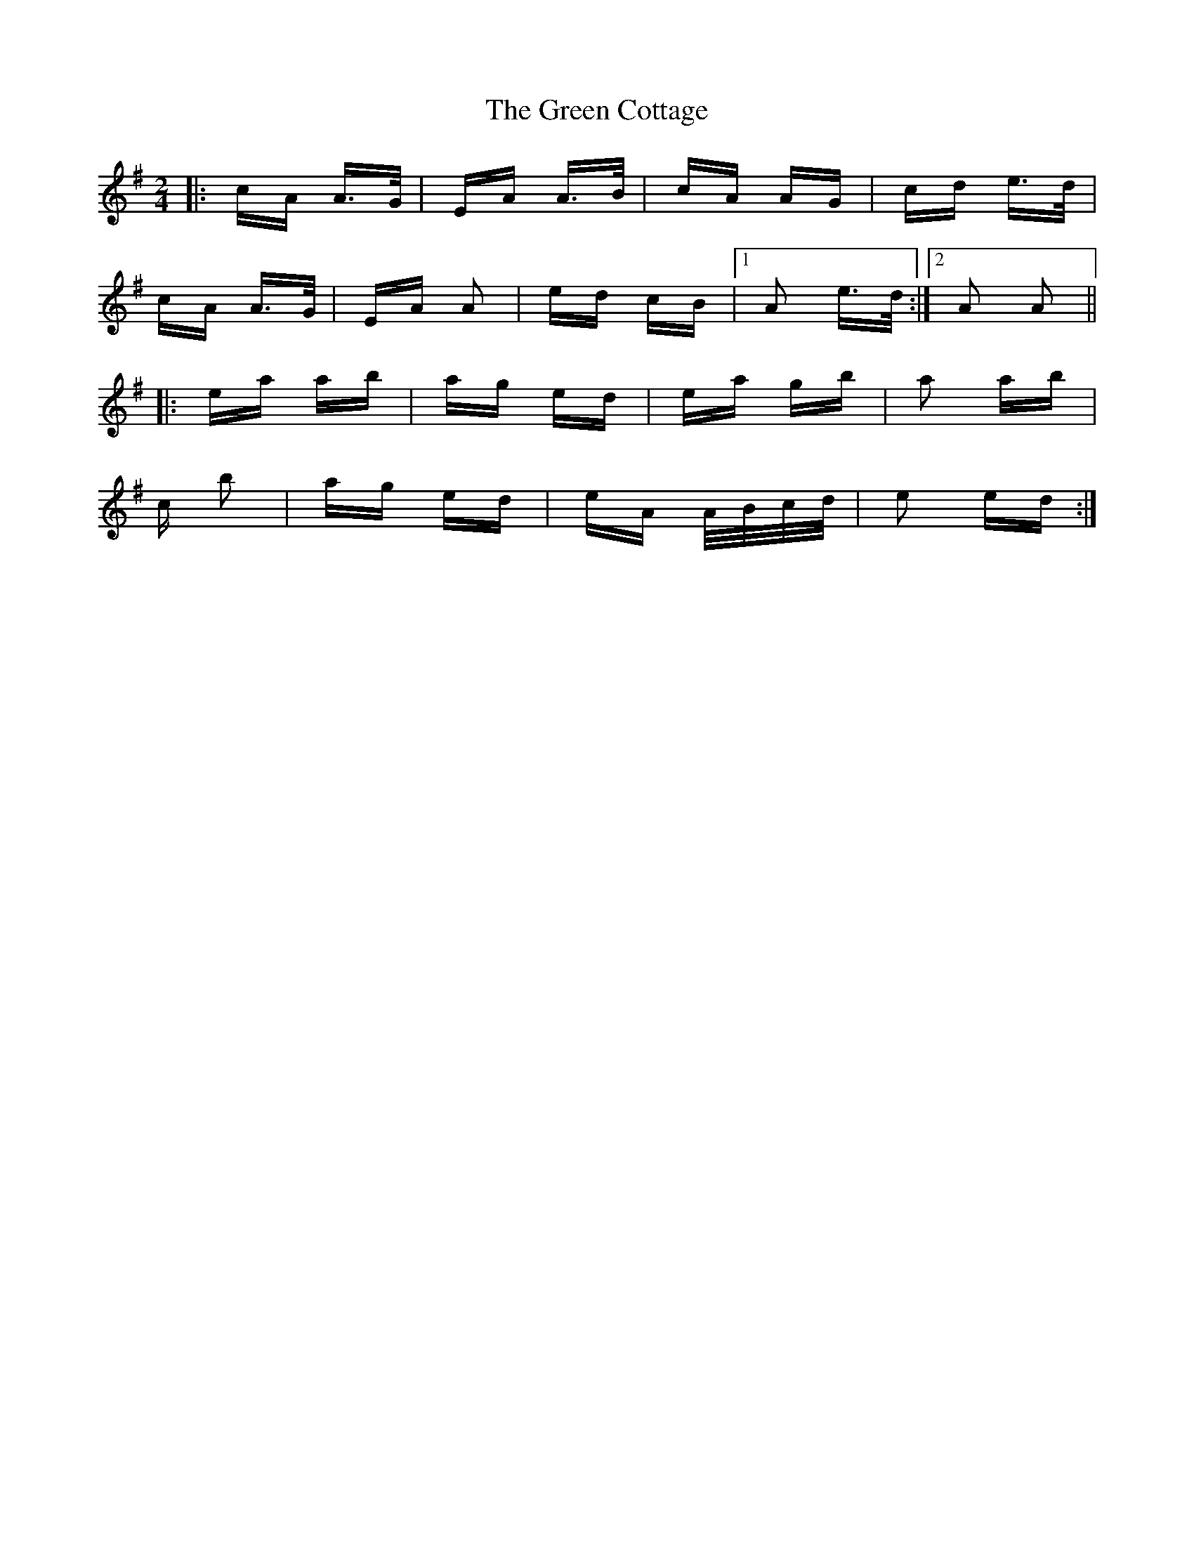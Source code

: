 X: 16043
T: Green Cottage, The
R: polka
M: 2/4
K: Adorian
|:cA A>G|EA A>B|cA AG|cd e>d|
cA A>G|EA A2|ed cB|1 A2 e>d:|2 A2 A2||
|:ea ab|ag ed|ea gb|a2 ab|
c’2 b2|ag ed|eA A/B/c/d/|e2 ed:|

